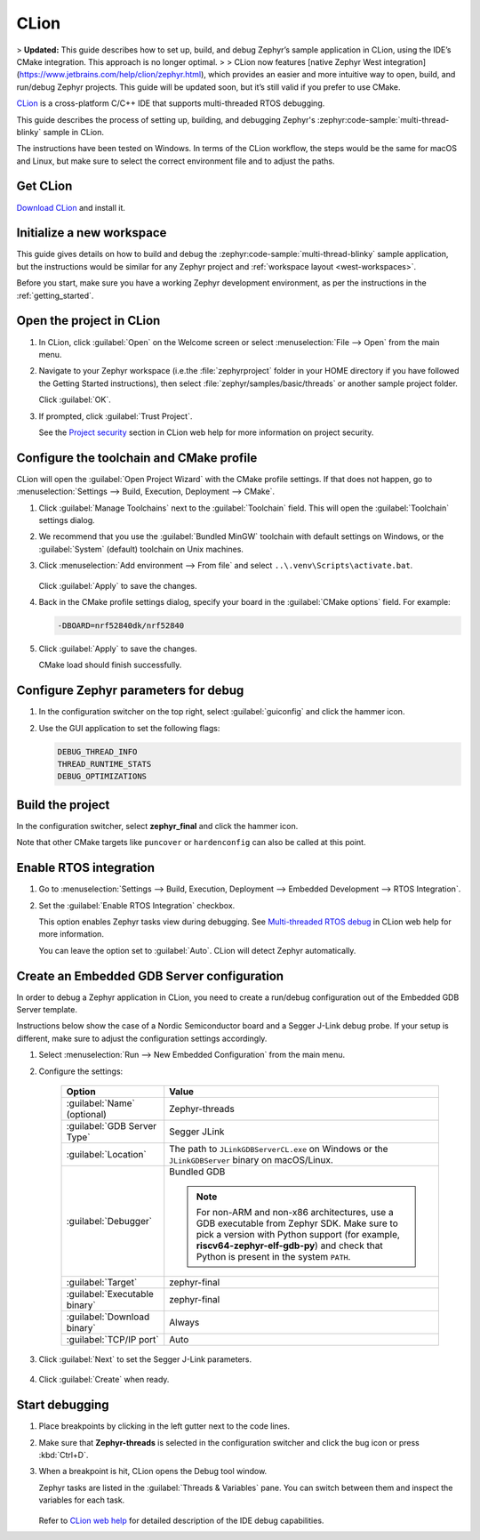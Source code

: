 .. _clion_ide:

CLion
#####

> **Updated:** This guide describes how to set up, build, and debug Zephyr’s sample application in CLion, using the IDE’s CMake integration. This approach is no longer optimal. 
>
> CLion now features [native Zephyr West integration](https://www.jetbrains.com/help/clion/zephyr.html), which provides an easier and more intuitive way to open, build, and run/debug Zephyr projects. This guide will be updated soon, but it’s still valid if you prefer to use CMake.

CLion_ is a cross-platform C/C++ IDE that supports multi-threaded RTOS debugging.

This guide describes the process of setting up, building, and debugging Zephyr's
:zephyr:code-sample:`multi-thread-blinky` sample in CLion.

The instructions have been tested on Windows. In terms of the CLion workflow, the steps would be the
same for macOS and Linux, but make sure to select the correct environment file and to adjust the
paths.

Get CLion
*********

`Download CLion`_ and install it.

Initialize a new workspace
**************************

This guide gives details on how to build and debug the :zephyr:code-sample:`multi-thread-blinky`
sample application, but the instructions would be similar for any Zephyr project and :ref:`workspace
layout <west-workspaces>`.

Before you start, make sure you have a working Zephyr development environment, as per the
instructions in the :ref:`getting_started`.

Open the project in CLion
**************************

#. In CLion, click :guilabel:`Open` on the Welcome screen or select :menuselection:`File --> Open`
   from the main menu.

#. Navigate to your Zephyr workspace (i.e.the :file:`zephyrproject` folder in your HOME directory if
   you have followed the Getting Started instructions), then select
   :file:`zephyr/samples/basic/threads` or another sample project folder.

   Click :guilabel:`OK`.

#. If prompted, click :guilabel:`Trust Project`.

   See the `Project security`_ section in CLion web help for more information on project security.

Configure the toolchain and CMake profile
*****************************************

CLion will open the :guilabel:`Open Project Wizard` with the CMake profile settings. If that does
not happen, go to :menuselection:`Settings --> Build, Execution, Deployment --> CMake`.

#. Click :guilabel:`Manage Toolchains` next to the :guilabel:`Toolchain` field. This will open the
   :guilabel:`Toolchain` settings dialog.

#. We recommend that you use the :guilabel:`Bundled MinGW` toolchain with default settings on
   Windows, or the :guilabel:`System` (default) toolchain on Unix machines.

#. Click :menuselection:`Add environment --> From file` and select
   ``..\.venv\Scripts\activate.bat``.

   .. figure:: img/clion_toolchain_mingw.webp
      :width: 600px
      :align: center
      :alt: MinGW toolchain with environment script

   Click :guilabel:`Apply` to save the changes.

#. Back in the CMake profile settings dialog, specify your board in the :guilabel:`CMake options`
   field. For example:

   .. code-block::

      -DBOARD=nrf52840dk/nrf52840

   .. figure:: img/clion_cmakeprofile.webp
      :width: 600px
      :align: center
      :alt: CMake profile

#. Click :guilabel:`Apply` to save the changes.

   CMake load should finish successfully.

Configure Zephyr parameters for debug
*************************************

#. In the configuration switcher on the top right, select :guilabel:`guiconfig` and click the hammer
   icon.

#. Use the GUI application to set the following flags:

   .. code-block::

      DEBUG_THREAD_INFO
      THREAD_RUNTIME_STATS
      DEBUG_OPTIMIZATIONS

Build the project
*****************

In the configuration switcher, select **zephyr_final** and click the hammer icon.

Note that other CMake targets like ``puncover`` or ``hardenconfig`` can also be called at this
point.


Enable RTOS integration
***********************

#. Go to :menuselection:`Settings --> Build, Execution, Deployment --> Embedded Development --> RTOS
   Integration`.

#. Set the :guilabel:`Enable RTOS Integration` checkbox.

   This option enables Zephyr tasks view during debugging. See `Multi-threaded RTOS debug`_ in CLion
   web help for more information.

   You can leave the option set to :guilabel:`Auto`. CLion will detect Zephyr automatically.

Create an Embedded GDB Server configuration
*******************************************

In order to debug a Zephyr application in CLion, you need to create a run/debug configuration out of
the Embedded GDB Server template.

Instructions below show the case of a Nordic Semiconductor board and a Segger J-Link debug probe. If
your setup is different, make sure to adjust the configuration settings accordingly.

#. Select :menuselection:`Run --> New Embedded Configuration` from the main menu.

#. Configure the settings:

    .. list-table::
        :header-rows: 1

        * - Option
          - Value

        * - :guilabel:`Name` (optional)
          - Zephyr-threads

        * - :guilabel:`GDB Server Type`
          - Segger JLink

        * - :guilabel:`Location`
          - The path to ``JLinkGDBServerCL.exe`` on Windows or the ``JLinkGDBServer`` binary on
            macOS/Linux.

        * - :guilabel:`Debugger`
          - Bundled GDB

            .. note:: For non-ARM and non-x86 architectures, use a GDB executable
               from Zephyr SDK. Make sure to pick a version with Python support
               (for example, **riscv64-zephyr-elf-gdb-py**) and check that Python
               is present in the system ``PATH``.

        * - :guilabel:`Target`
          - zephyr-final

        * - :guilabel:`Executable binary`
          - zephyr-final

        * - :guilabel:`Download binary`
          - Always

        * - :guilabel:`TCP/IP port`
          - Auto

    .. figure:: img/clion_gdbserverconfig.webp
       :width: 500px
       :align: center
       :alt: Embedded GDB server configuration

#. Click :guilabel:`Next` to set the Segger J-Link parameters.

    .. figure:: img/clion_segger_settings.webp
       :width: 500px
       :align: center
       :alt: Segger J-Link parameters

#. Click :guilabel:`Create` when ready.

Start debugging
***************

#. Place breakpoints by clicking in the left gutter next to the code lines.

#. Make sure that **Zephyr-threads** is selected in the configuration switcher and click the bug
   icon or press :kbd:`Ctrl+D`.

#. When a breakpoint is hit, CLion opens the Debug tool window.

   Zephyr tasks are listed in the :guilabel:`Threads & Variables` pane. You can switch between them
   and inspect the variables for each task.

    .. figure:: img/clion_debug_threads.webp
       :width: 800px
       :align: center
       :alt: Viewing Zephyr tasks during a debug session

   Refer to `CLion web help`_ for detailed description of the IDE debug capabilities.

.. _CLion: https://www.jetbrains.com/clion/
.. _Download CLion: https://www.jetbrains.com/clion/download
.. _Project security: https://www.jetbrains.com/help/clion/project-security.html#projects_security
.. _Multi-threaded RTOS debug: https://www.jetbrains.com/help/clion/rtos-debug.html
.. _CLion web help: https://www.jetbrains.com/help/clion/debugging-code.html
